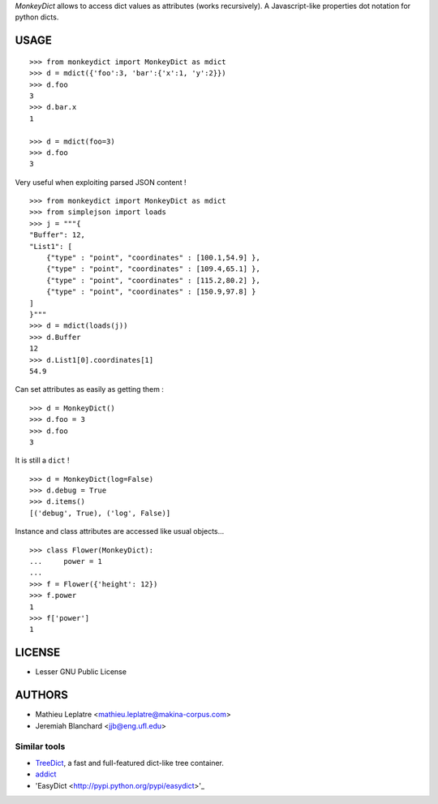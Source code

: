 *MonkeyDict* allows to access dict values as attributes (works recursively). 
A Javascript-like properties dot notation for python dicts.

=====
USAGE
=====

::

    >>> from monkeydict import MonkeyDict as mdict
    >>> d = mdict({'foo':3, 'bar':{'x':1, 'y':2}})
    >>> d.foo
    3
    >>> d.bar.x
    1
    
    >>> d = mdict(foo=3)
    >>> d.foo
    3


Very useful when exploiting parsed JSON content ! 

::

    >>> from monkeydict import MonkeyDict as mdict
    >>> from simplejson import loads
    >>> j = """{
    "Buffer": 12,
    "List1": [
        {"type" : "point", "coordinates" : [100.1,54.9] },
        {"type" : "point", "coordinates" : [109.4,65.1] },
        {"type" : "point", "coordinates" : [115.2,80.2] },
        {"type" : "point", "coordinates" : [150.9,97.8] }
    ]
    }"""
    >>> d = mdict(loads(j))
    >>> d.Buffer
    12
    >>> d.List1[0].coordinates[1]
    54.9

Can set attributes as easily as getting them :

::

    >>> d = MonkeyDict()
    >>> d.foo = 3
    >>> d.foo
    3

It is still a ``dict`` !

::

    >>> d = MonkeyDict(log=False)
    >>> d.debug = True
    >>> d.items()
    [('debug', True), ('log', False)]

Instance and class attributes are accessed like usual objects...

::

    >>> class Flower(MonkeyDict):
    ...     power = 1
    ...
    >>> f = Flower({'height': 12})
    >>> f.power
    1
    >>> f['power']
    1

=======
LICENSE
=======

* Lesser GNU Public License

=======
AUTHORS
=======

* Mathieu Leplatre <mathieu.leplatre@makina-corpus.com>
* Jeremiah Blanchard <jjb@eng.ufl.edu>

Similar tools
=============

* `TreeDict <http://pypi.python.org/pypi/treedict>`_, a fast and full-featured dict-like tree container.
* `addict <https://github.com/mewwts/addict>`_
* 'EasyDict <http://pypi.python.org/pypi/easydict>'_
